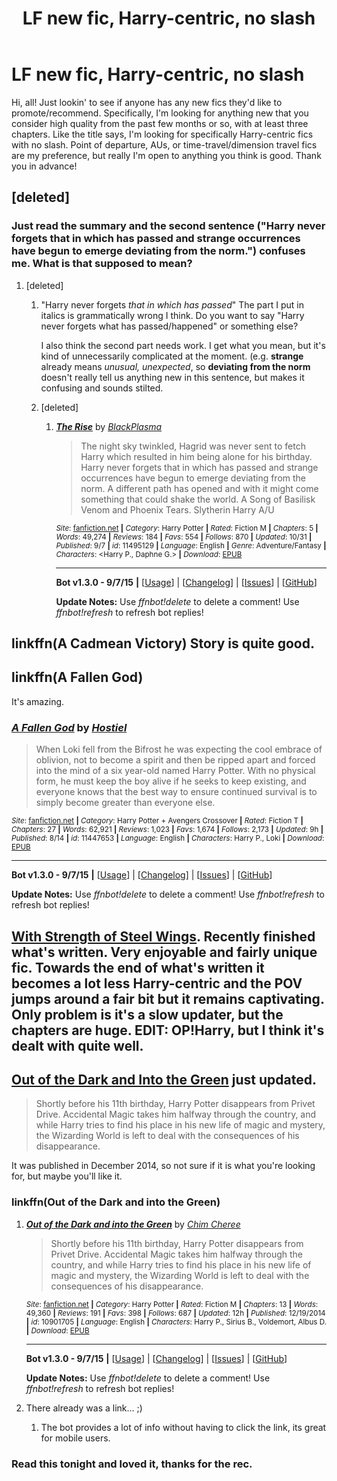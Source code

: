 #+TITLE: LF new fic, Harry-centric, no slash

* LF new fic, Harry-centric, no slash
:PROPERTIES:
:Author: mlcor87
:Score: 8
:DateUnix: 1446644786.0
:DateShort: 2015-Nov-04
:FlairText: Request
:END:
Hi, all! Just lookin' to see if anyone has any new fics they'd like to promote/recommend. Specifically, I'm looking for anything new that you consider high quality from the past few months or so, with at least three chapters. Like the title says, I'm looking for specifically Harry-centric fics with no slash. Point of departure, AUs, or time-travel/dimension travel fics are my preference, but really I'm open to anything you think is good. Thank you in advance!


** [deleted]
:PROPERTIES:
:Score: 3
:DateUnix: 1446648147.0
:DateShort: 2015-Nov-04
:END:

*** Just read the summary and the second sentence ("Harry never forgets that in which has passed and strange occurrences have begun to emerge deviating from the norm.") confuses me. What is that supposed to mean?
:PROPERTIES:
:Author: Lukc
:Score: 9
:DateUnix: 1446649633.0
:DateShort: 2015-Nov-04
:END:

**** [deleted]
:PROPERTIES:
:Score: 2
:DateUnix: 1446690827.0
:DateShort: 2015-Nov-05
:END:

***** "Harry never forgets /that in which has passed/" The part I put in italics is grammatically wrong I think. Do you want to say "Harry never forgets what has passed/happened" or something else?

I also think the second part needs work. I get what you mean, but it's kind of unnecessarily complicated at the moment. (e.g. *strange* already means /unusual, unexpected/, so *deviating from the norm* doesn't really tell us anything new in this sentence, but makes it confusing and sounds stilted.
:PROPERTIES:
:Author: Lukc
:Score: 4
:DateUnix: 1446713333.0
:DateShort: 2015-Nov-05
:END:


***** [deleted]
:PROPERTIES:
:Score: 1
:DateUnix: 1446691171.0
:DateShort: 2015-Nov-05
:END:

****** [[http://www.fanfiction.net/s/11495129/1/][*/The Rise/*]] by [[https://www.fanfiction.net/u/7058362/BlackPlasma][/BlackPlasma/]]

#+begin_quote
  The night sky twinkled, Hagrid was never sent to fetch Harry which resulted in him being alone for his birthday. Harry never forgets that in which has passed and strange occurrences have begun to emerge deviating from the norm. A different path has opened and with it might come something that could shake the world. A Song of Basilisk Venom and Phoenix Tears. Slytherin Harry A/U
#+end_quote

^{/Site/: [[http://www.fanfiction.net/][fanfiction.net]] *|* /Category/: Harry Potter *|* /Rated/: Fiction M *|* /Chapters/: 5 *|* /Words/: 49,274 *|* /Reviews/: 184 *|* /Favs/: 554 *|* /Follows/: 870 *|* /Updated/: 10/31 *|* /Published/: 9/7 *|* /id/: 11495129 *|* /Language/: English *|* /Genre/: Adventure/Fantasy *|* /Characters/: <Harry P., Daphne G.> *|* /Download/: [[http://www.p0ody-files.com/ff_to_ebook/mobile/makeEpub.php?id=11495129][EPUB]]}

--------------

*Bot v1.3.0 - 9/7/15* *|* [[[https://github.com/tusing/reddit-ffn-bot/wiki/Usage][Usage]]] | [[[https://github.com/tusing/reddit-ffn-bot/wiki/Changelog][Changelog]]] | [[[https://github.com/tusing/reddit-ffn-bot/issues/][Issues]]] | [[[https://github.com/tusing/reddit-ffn-bot/][GitHub]]]

*Update Notes:* Use /ffnbot!delete/ to delete a comment! Use /ffnbot!refresh/ to refresh bot replies!
:PROPERTIES:
:Author: FanfictionBot
:Score: 1
:DateUnix: 1446691234.0
:DateShort: 2015-Nov-05
:END:


** linkffn(A Cadmean Victory) Story is quite good.
:PROPERTIES:
:Author: skydrake
:Score: 2
:DateUnix: 1446670187.0
:DateShort: 2015-Nov-05
:END:


** linkffn(A Fallen God)

It's amazing.
:PROPERTIES:
:Author: howtopleaseme
:Score: 2
:DateUnix: 1446678944.0
:DateShort: 2015-Nov-05
:END:

*** [[http://www.fanfiction.net/s/11447653/1/][*/A Fallen God/*]] by [[https://www.fanfiction.net/u/6470669/Hostiel][/Hostiel/]]

#+begin_quote
  When Loki fell from the Bifrost he was expecting the cool embrace of oblivion, not to become a spirit and then be ripped apart and forced into the mind of a six year-old named Harry Potter. With no physical form, he must keep the boy alive if he seeks to keep existing, and everyone knows that the best way to ensure continued survival is to simply become greater than everyone else.
#+end_quote

^{/Site/: [[http://www.fanfiction.net/][fanfiction.net]] *|* /Category/: Harry Potter + Avengers Crossover *|* /Rated/: Fiction T *|* /Chapters/: 27 *|* /Words/: 62,921 *|* /Reviews/: 1,023 *|* /Favs/: 1,674 *|* /Follows/: 2,173 *|* /Updated/: 9h *|* /Published/: 8/14 *|* /id/: 11447653 *|* /Language/: English *|* /Characters/: Harry P., Loki *|* /Download/: [[http://www.p0ody-files.com/ff_to_ebook/mobile/makeEpub.php?id=11447653][EPUB]]}

--------------

*Bot v1.3.0 - 9/7/15* *|* [[[https://github.com/tusing/reddit-ffn-bot/wiki/Usage][Usage]]] | [[[https://github.com/tusing/reddit-ffn-bot/wiki/Changelog][Changelog]]] | [[[https://github.com/tusing/reddit-ffn-bot/issues/][Issues]]] | [[[https://github.com/tusing/reddit-ffn-bot/][GitHub]]]

*Update Notes:* Use /ffnbot!delete/ to delete a comment! Use /ffnbot!refresh/ to refresh bot replies!
:PROPERTIES:
:Author: FanfictionBot
:Score: 1
:DateUnix: 1446678975.0
:DateShort: 2015-Nov-05
:END:


** [[https://www.fanfiction.net/s/9036071/1/With-Strength-of-Steel-Wings][With Strength of Steel Wings]]. Recently finished what's written. Very enjoyable and fairly unique fic. Towards the end of what's written it becomes a lot less Harry-centric and the POV jumps around a fair bit but it remains captivating. Only problem is it's a slow updater, but the chapters are huge. EDIT: OP!Harry, but I think it's dealt with quite well.
:PROPERTIES:
:Author: strangled_steps
:Score: 1
:DateUnix: 1446779015.0
:DateShort: 2015-Nov-06
:END:


** [[https://www.fanfiction.net/s/10901705/1/Out-of-the-Dark-and-into-the-Green][Out of the Dark and Into the Green]] just updated.

#+begin_quote
  Shortly before his 11th birthday, Harry Potter disappears from Privet Drive. Accidental Magic takes him halfway through the country, and while Harry tries to find his place in his new life of magic and mystery, the Wizarding World is left to deal with the consequences of his disappearance.
#+end_quote

It was published in December 2014, so not sure if it is what you're looking for, but maybe you'll like it.
:PROPERTIES:
:Author: Lukc
:Score: 1
:DateUnix: 1446647762.0
:DateShort: 2015-Nov-04
:END:

*** linkffn(Out of the Dark and into the Green)
:PROPERTIES:
:Author: howtopleaseme
:Score: 2
:DateUnix: 1446679848.0
:DateShort: 2015-Nov-05
:END:

**** [[http://www.fanfiction.net/s/10901705/1/][*/Out of the Dark and into the Green/*]] by [[https://www.fanfiction.net/u/5442143/Chim-Cheree][/Chim Cheree/]]

#+begin_quote
  Shortly before his 11th birthday, Harry Potter disappears from Privet Drive. Accidental Magic takes him halfway through the country, and while Harry tries to find his place in his new life of magic and mystery, the Wizarding World is left to deal with the consequences of his disappearance.
#+end_quote

^{/Site/: [[http://www.fanfiction.net/][fanfiction.net]] *|* /Category/: Harry Potter *|* /Rated/: Fiction M *|* /Chapters/: 13 *|* /Words/: 49,360 *|* /Reviews/: 191 *|* /Favs/: 398 *|* /Follows/: 687 *|* /Updated/: 12h *|* /Published/: 12/19/2014 *|* /id/: 10901705 *|* /Language/: English *|* /Characters/: Harry P., Sirius B., Voldemort, Albus D. *|* /Download/: [[http://www.p0ody-files.com/ff_to_ebook/mobile/makeEpub.php?id=10901705][EPUB]]}

--------------

*Bot v1.3.0 - 9/7/15* *|* [[[https://github.com/tusing/reddit-ffn-bot/wiki/Usage][Usage]]] | [[[https://github.com/tusing/reddit-ffn-bot/wiki/Changelog][Changelog]]] | [[[https://github.com/tusing/reddit-ffn-bot/issues/][Issues]]] | [[[https://github.com/tusing/reddit-ffn-bot/][GitHub]]]

*Update Notes:* Use /ffnbot!delete/ to delete a comment! Use /ffnbot!refresh/ to refresh bot replies!
:PROPERTIES:
:Author: FanfictionBot
:Score: 2
:DateUnix: 1446679891.0
:DateShort: 2015-Nov-05
:END:


**** There already was a link... ;)
:PROPERTIES:
:Author: Lukc
:Score: 0
:DateUnix: 1446681496.0
:DateShort: 2015-Nov-05
:END:

***** The bot provides a lot of info without having to click the link, its great for mobile users.
:PROPERTIES:
:Author: howtopleaseme
:Score: 8
:DateUnix: 1446682804.0
:DateShort: 2015-Nov-05
:END:


*** Read this tonight and loved it, thanks for the rec.
:PROPERTIES:
:Author: howtopleaseme
:Score: 2
:DateUnix: 1446792346.0
:DateShort: 2015-Nov-06
:END:

